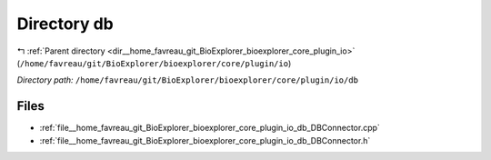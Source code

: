 .. _dir__home_favreau_git_BioExplorer_bioexplorer_core_plugin_io_db:


Directory db
============


|exhale_lsh| :ref:`Parent directory <dir__home_favreau_git_BioExplorer_bioexplorer_core_plugin_io>` (``/home/favreau/git/BioExplorer/bioexplorer/core/plugin/io``)

.. |exhale_lsh| unicode:: U+021B0 .. UPWARDS ARROW WITH TIP LEFTWARDS

*Directory path:* ``/home/favreau/git/BioExplorer/bioexplorer/core/plugin/io/db``


Files
-----

- :ref:`file__home_favreau_git_BioExplorer_bioexplorer_core_plugin_io_db_DBConnector.cpp`
- :ref:`file__home_favreau_git_BioExplorer_bioexplorer_core_plugin_io_db_DBConnector.h`



